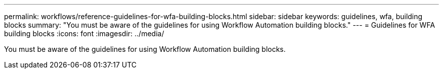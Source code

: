 ---
permalink: workflows/reference-guidelines-for-wfa-building-blocks.html
sidebar: sidebar
keywords: guidelines, wfa, building blocks
summary: "You must be aware of the guidelines for using Workflow Automation building blocks."
---
= Guidelines for WFA building blocks
:icons: font
:imagesdir: ../media/

[.lead]
You must be aware of the guidelines for using Workflow Automation building blocks.

